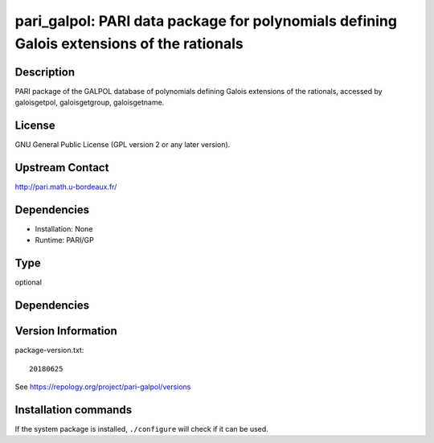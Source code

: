 .. _spkg_pari_galpol:

pari_galpol: PARI data package for polynomials defining Galois extensions of the rationals
==========================================================================================

Description
-----------

PARI package of the GALPOL database of polynomials defining Galois
extensions of the rationals, accessed by galoisgetpol, galoisgetgroup,
galoisgetname.

License
-------

GNU General Public License (GPL version 2 or any later version).


Upstream Contact
----------------

http://pari.math.u-bordeaux.fr/

Dependencies
------------

-  Installation: None
-  Runtime: PARI/GP


Type
----

optional


Dependencies
------------



Version Information
-------------------

package-version.txt::

    20180625

See https://repology.org/project/pari-galpol/versions

Installation commands
---------------------

.. tab:: Sage distribution:

   .. CODE-BLOCK:: bash

       $ sage -i pari_galpol

.. tab:: Arch Linux:

   .. CODE-BLOCK:: bash

       $ sudo pacman -S pari-galpol

.. tab:: conda-forge:

   .. CODE-BLOCK:: bash

       $ conda install pari-galpol

.. tab:: Fedora/Redhat/CentOS:

   .. CODE-BLOCK:: bash

       $ sudo dnf install pari-galpol

.. tab:: FreeBSD:

   .. CODE-BLOCK:: bash

       $ sudo pkg install math/pari_galpol

.. tab:: openSUSE:

   .. CODE-BLOCK:: bash

       $ sudo zypper install pari-galpol

.. tab:: Void Linux:

   .. CODE-BLOCK:: bash

       $ sudo xbps-install pari-galpol-small


If the system package is installed, ``./configure`` will check if it can be used.
